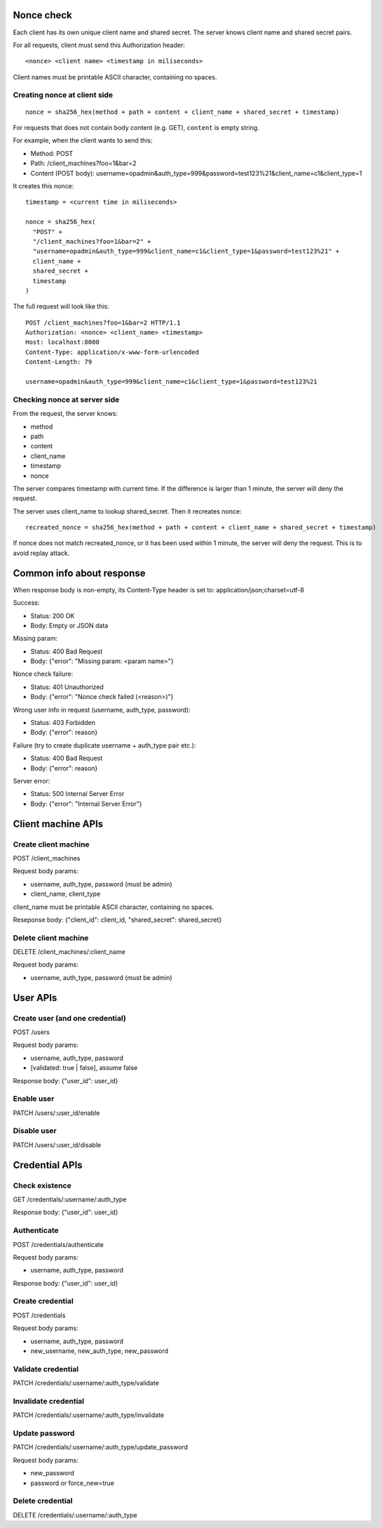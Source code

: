 Nonce check
-----------

Each client has its own unique client name and shared secret. The server knows
client name and shared secret pairs.

For all requests, client must send this Authorization header:

::

 <nonce> <client name> <timestamp in miliseconds>

Client names must be printable ASCII character, containing no spaces.

Creating nonce at client side
~~~~~~~~~~~~~~~~~~~~~~~~~~~~~

::

  nonce = sha256_hex(method + path + content + client_name + shared_secret + timestamp)

For requests that does not contain body content (e.g. GET), ``content`` is empty
string.

For example, when the client wants to send this:

* Method: POST
* Path: /client_machines?foo=1&bar=2
* Content (POST body): username=opadmin&auth_type=999&password=test123%21&client_name=c1&client_type=1

It creates this nonce:

::

  timestamp = <current time in miliseconds>

  nonce = sha256_hex(
    "POST" +
    "/client_machines?foo=1&bar=2" +
    "username=opadmin&auth_type=999&client_name=c1&client_type=1&password=test123%21" +
    client_name +
    shared_secret +
    timestamp
  )

The full request will look like this:

::

  POST /client_machines?foo=1&bar=2 HTTP/1.1
  Authorization: <nonce> <client_name> <timestamp>
  Host: localhost:8000
  Content-Type: application/x-www-form-urlencoded
  Content-Length: 79

  username=opadmin&auth_type=999&client_name=c1&client_type=1&password=test123%21

Checking nonce at server side
~~~~~~~~~~~~~~~~~~~~~~~~~~~~~

From the request, the server knows:

* method
* path
* content
* client_name
* timestamp
* nonce

The server compares timestamp with current time. If the difference is larger
than 1 minute, the server will deny the request.

The server uses client_name to lookup shared_secret. Then it recreates nonce:

::

  recreated_nonce = sha256_hex(method + path + content + client_name + shared_secret + timestamp)

If nonce does not match recreated_nonce, or it has been used within 1 minute,
the server will deny the request. This is to avoid replay attack.

Common info about response
--------------------------

When response body is non-empty, its Content-Type header is set to:
application/json;charset=utf-8

Success:

* Status: 200 OK
* Body: Empty or JSON data

Missing param:

* Status: 400 Bad Request
* Body: {"error": "Missing param: <param name>"}

Nonce check failure:

* Status: 401 Unauthorized
* Body: {"error": "Nonce check failed (<reason>)"}

Wrong user info in request (username, auth_type, password):

* Status: 403 Forbidden
* Body: {"error": reason}

Failure (try to create duplicate username + auth_type pair etc.):

* Status: 400 Bad Request
* Body: {"error": reason}

Server error:

* Status: 500 Internal Server Error
* Body: {"error": "Internal Server Error"}

Client machine APIs
-------------------

Create client machine
~~~~~~~~~~~~~~~~~~~~~

POST /client_machines

Request body params:

* username, auth_type, password (must be admin)
* client_name, client_type

client_name must be printable ASCII character, containing no spaces.

Reseponse body: {"client_id": client_id, "shared_secret": shared_secret}

Delete client machine
~~~~~~~~~~~~~~~~~~~~~

DELETE /client_machines/:client_name

Request body params:

* username, auth_type, password (must be admin)

User APIs
---------

Create user (and one credential)
~~~~~~~~~~~~~~~~~~~~~~~~~~~~~~~~

POST /users

Request body params:

* username, auth_type, password
* [validated: true | false], assume false

Response body: {"user_id": user_id}

Enable user
~~~~~~~~~~~

PATCH /users/:user_id/enable

Disable user
~~~~~~~~~~~~

PATCH /users/:user_id/disable

Credential APIs
---------------

Check existence
~~~~~~~~~~~~~~~

GET /credentials/:username/:auth_type

Response body: {"user_id": user_id}

Authenticate
~~~~~~~~~~~~

POST /credentials/authenticate

Request body params:

* username, auth_type, password

Response body: {"user_id": user_id}

Create credential
~~~~~~~~~~~~~~~~~

POST /credentials

Request body params:

* username, auth_type, password
* new_username, new_auth_type, new_password

Validate credential
~~~~~~~~~~~~~~~~~~~

PATCH /credentials/:username/:auth_type/validate

Invalidate credential
~~~~~~~~~~~~~~~~~~~~~

PATCH /credentials/:username/:auth_type/invalidate

Update password
~~~~~~~~~~~~~~~

PATCH /credentials/:username/:auth_type/update_password

Request body params:

* new_password
* password or force_new=true

Delete credential
~~~~~~~~~~~~~~~~~

DELETE /credentials/:username/:auth_type
